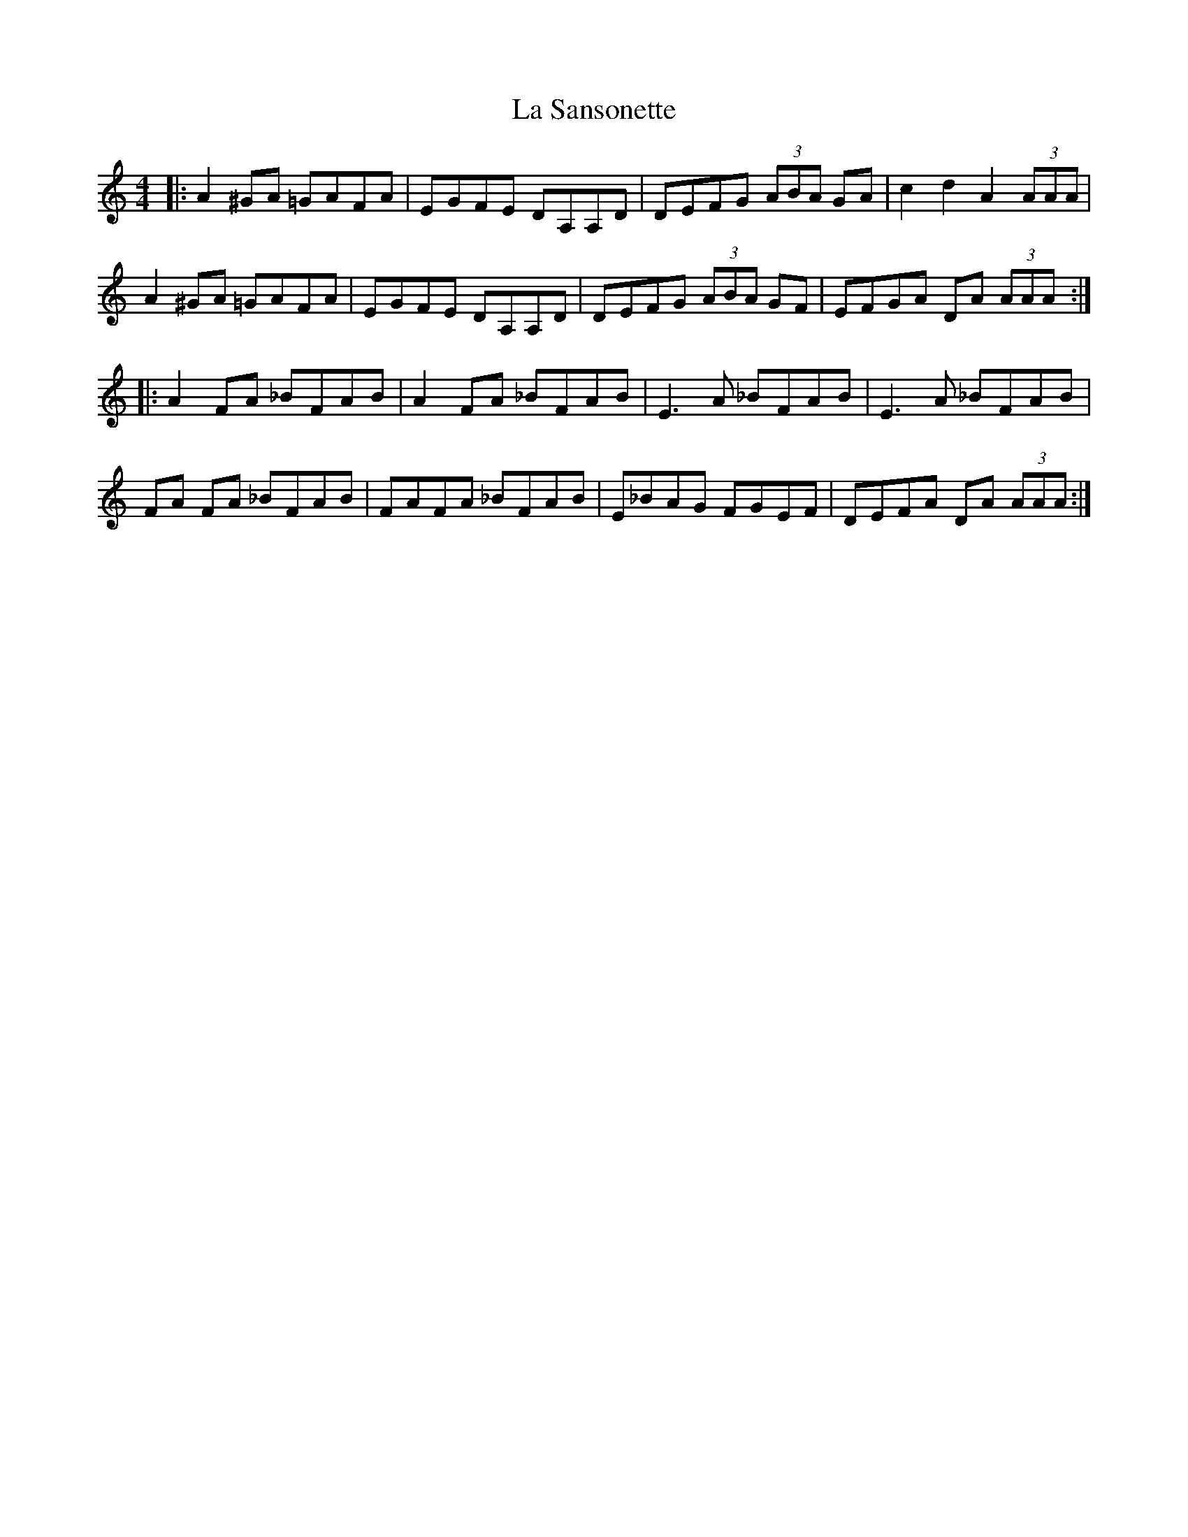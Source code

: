 X: 22316
T: La Sansonette
R: reel
M: 4/4
K: Aminor
|:A2 ^GA =GAFA|EGFE DA,A,D|DEFG (3 ABA GA|c2 d2 A2 (3AAA|
A2 ^GA =GAFA|EGFE DA,A,D|DEFG (3 ABA GF|EFGA DA (3AAA:|
|:A2 FA _BFAB|A2 FA _BFAB|E3 A _BFAB|E3 A _BFAB|
FA FA _BFAB|FAFA _BFAB|E_BAG FGEF|DEFA DA (3AAA:|

